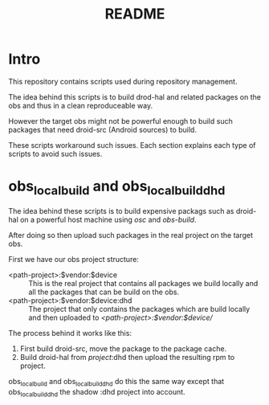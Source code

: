 #+TITLE: README
#+LANGUAGE: english

* Intro

  This repository contains scripts used during repository management.

  The idea behind this scripts is to build drod-hal and related packages
  on the obs and thus in a clean reproduceable way.

  However the target obs might not be powerful enough to build such packages
  that need droid-src (Android sources) to build.

  These scripts workaround such issues.
  Each section explains each type of scripts to avoid such issues.

* obs_localbuild and obs_localbuild_dhd

  The idea behind these scripts is to build expensive packags such as droid-hal
  on a powerful host machine using /osc/ and /obs-build/.

  After doing so then upload such packages in  the real project on the target obs.


  First we have our obs project structure:
  - <path-project>:$vendor:$device :: This is the real project that contains all
    packages we build locally and all the packages that can be build on the obs.
  - <path-project>:$vendor:$device:dhd :: The project that only contains the packages
    which are build locally and then uploaded to /<path-project>:$vendor:$device//

  The process behind it works like this:
  1. First build droid-src, move the package to the package cache.
  2. Build droid-hal from /project/:dhd then upload the resulting rpm to project.

  obs_localbuild and obs_localbuild_dhd do this the same way except that
  obs_localbuild_dhd the shadow :dhd project into account.
